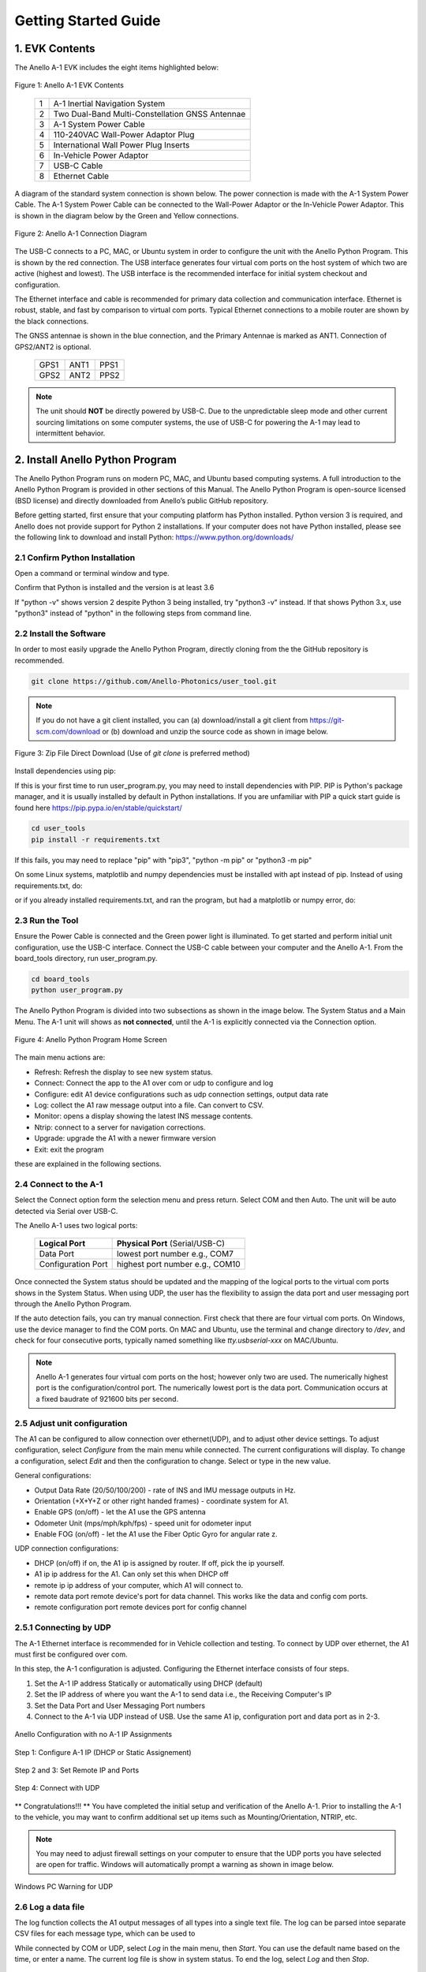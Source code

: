 Getting Started Guide
=======================

1. EVK Contents
------------------------

The Anello A-1 EVK includes the eight items highlighted below:

.. figure:: media/evk_contents.png
   :align: center

   Figure 1: Anello A-1 EVK Contents


 
    +---+------------------------------------------------+
    | 1 | A-1 Inertial Navigation System                 +
    +---+------------------------------------------------+
    | 2 | Two Dual-Band Multi-Constellation GNSS Antennae|
    +---+------------------------------------------------+
    | 3 | A-1 System Power Cable                         |
    +---+------------------------------------------------+
    | 4 | 110-240VAC Wall-Power Adaptor Plug             |
    +---+------------------------------------------------+
    | 5 | International Wall Power Plug Inserts          |
    +---+------------------------------------------------+
    | 6 | In-Vehicle Power Adaptor                       |
    +---+------------------------------------------------+
    | 7 | USB-C Cable                                    |
    +---+------------------------------------------------+
    | 8 | Ethernet Cable                                 |
    +---+------------------------------------------------+

A diagram of the standard system connection is shown below.  The power connection is made with the A-1 
System Power Cable.  The A-1 System Power Cable can be connected to the Wall-Power Adaptor or the 
In-Vehicle Power Adaptor.  This is shown in the diagram below by the Green and Yellow connections.

.. figure:: media/evk_wiring.png
   :scale: 50 %
   :align: center

   Figure 2: Anello A-1 Connection Diagram

The USB-C connects to a PC, MAC, or Ubuntu system in order to configure the unit with the Anello Python Program. This is shown by the red connection.
The USB interface generates four virtual com ports on the host system of which two are active (highest and 
lowest).  The USB interface is the recommended interface for initial system checkout and configuration.

The Ethernet interface and cable is recommended for primary data collection and communication interface.  
Ethernet is robust, stable, and fast by comparison to virtual com ports.  Typical Ethernet connections to a mobile router 
are shown by the black connections.

The GNSS antennae is shown in the blue connection, and the Primary Antennae is marked as ANT1.  Connection of GPS2/ANT2 is optional.

    +------+------+------+
    | GPS1 | ANT1 | PPS1 |
    +------+------+------+
    | GPS2 | ANT2 | PPS2 |
    +------+------+------+
    
.. note::
    The unit should **NOT** be directly powered by USB-C.  Due to the unpredictable sleep mode and other 
    current sourcing limitations on some computer systems, the use of USB-C for powering the A-1 may 
    lead to intermittent behavior.


2. Install Anello Python Program 
---------------------------------

The Anello Python Program runs on modern PC, MAC, and Ubuntu based computing systems.  A full introduction
to the Anello Python Program is provided in other sections of this Manual.  The Anello Python Program is 
open-source licensed (BSD license) and directly downloaded from Anello’s public GitHub repository.

Before getting started, first ensure that your computing platform has Python installed.  Python version 3 
is required, and Anello does not provide support for Python 2 installations.  If your computer does not 
have Python installed, please see the following link to download and install Python:
`<https://www.python.org/downloads/>`_

2.1 Confirm Python Installation
~~~~~~~~~~~~~~~~~~~~~~~~~~~~~~~~~~~

Open a command or terminal window and type.  

.. code-block:: python
    :emphasize-lines: 3

    python -v
    ...
    Python 3.7.0 (default, Jul 23 2018, 20:24:19)
    ...
    exit()

Confirm that Python is installed and the version is at least 3.6

If "python -v" shows version 2 despite Python 3 being installed, try "python3 -v" instead.
If that shows Python 3.x, use "python3" instead of "python" in the following steps from command line.

2.2 Install the Software
~~~~~~~~~~~~~~~~~~~~~~~~~~~

In order to most easily upgrade the Anello Python Program, directly cloning from the 
the GitHub repository is recommended.  

.. code-block:: python

    git clone https://github.com/Anello-Photonics/user_tool.git

.. note::
    If you do not have a git client installed, you can (a) download/install a git client  from 
    `<https://git-scm.com/download>`_ or (b) download and unzip the source code as shown in image below.

.. figure:: media/git_download.png
   :align: center
   
   Figure 3: Zip File Direct Download (Use of *git clone* is preferred method)

Install dependencies using pip:

If this is your first time to run user_program.py, you may need to install dependencies with PIP.
PIP is Python's package manager, and it is usually installed by default in Python installations.  If you are unfamiliar
with PIP a quick start guide is found here `<https://pip.pypa.io/en/stable/quickstart/>`_

.. code-block:: python

    cd user_tools
    pip install -r requirements.txt

If this fails, you may need to replace "pip" with "pip3", "python -m pip" or "python3 -m pip"

On some Linux systems, matplotlib and numpy dependencies must be installed with apt instead of pip.
Instead of using requirements.txt, do:

.. code-block:: python
    pip install cutie
    pip install pyserial
    pip intsall PySimpleGUI
    sudo apt install matplotlib
    sudo apt install numpy

or if you already installed requirements.txt, and ran the program, but had a matplotlib or numpy error, do:

.. code-block:: python
    pip uninstall matplotlib
    pip uninstall numpy
    sudo apt install matplotlib
    sudo apt install numpy

2.3 Run the Tool 
~~~~~~~~~~~~~~~~~~~~~~~~~~~~~~~~~~~
Ensure the Power Cable is connected and the Green power light is illuminated.  To get started and 
perform initial unit configuration, use the USB-C interface.  Connect the USB-C cable between your computer 
and the Anello A-1.  From the board_tools directory, run user_program.py. 

.. code-block:: python

    cd board_tools
    python user_program.py


The Anello Python Program is divided into two subsections as shown in the image below.  The System Status 
and a Main Menu.   The A-1 unit will shows as **not connected**, until the A-1 is explicitly connected via the
Connection option.      

.. figure:: media/full_status_labeled.png
   :scale: 50 %
   :align: center

   Figure 4: Anello Python Program Home Screen

The main menu actions are:

-   Refresh:    Refresh the display to see new system status.
-   Connect:    Connect the app to the A1 over com or udp to configure and log
-   Configure:  edit A1 device configurations such as udp connection settings, output data rate
-   Log:        collect the A1 raw message output into a file. Can convert to CSV.
-   Monitor:    opens a display showing the latest INS message contents.
-   Ntrip:      connect to a server for navigation corrections.
-   Upgrade:    upgrade the A1 with a newer firmware version
-   Exit:       exit the program

these are explained in the following sections.

2.4 Connect to the A-1
~~~~~~~~~~~~~~~~~~~~~~~~~~~~~~~~~~~
Select the Connect option form the selection menu and press return. Select COM and then Auto. The unit will
be auto detected via Serial over USB-C.  

The Anello A-1 uses two logical ports: 

    +-------------------------+-----------------------------------+
    | **Logical Port**        |  **Physical Port** (Serial/USB-C) |
    +-------------------------+-----------------------------------+
    |  Data Port              | lowest port number e.g., COM7     |
    +-------------------------+-----------------------------------+
    |  Configuration  Port    | highest port number e.g., COM10   |
    +-------------------------+-----------------------------------+
     

Once connected the System status should be updated and the mapping of the logical ports to the virtual com 
ports shows in the System Status. When using UDP, the user has the flexibility to assign the data port and user
messaging port through the Anello Python Program.

If the auto detection fails, you can try manual connection.  First check that there are four virtual com ports. 
On Windows, use the device manager to find the COM ports.  On MAC and Ubuntu, use the terminal and change directory to */dev*, 
and check for four consecutive ports, typically named something like *tty.usbserial-xxx* on MAC/Ubuntu.

.. note::
    Anello A-1 generates four virtual com ports on the host; however only two are used. The numerically 
    highest port is the configuration/control port.  The numerically lowest port is the data port. 
    Communication occurs at a fixed baudrate of 921600 bits per second.


2.5 Adjust unit configuration
~~~~~~~~~~~~~~~~~~~~~~~~~~~~~~~~~~~
The A1 can be configured to allow connection over ethernet(UDP), and to adjust other device settings.
To adjust configuration, select *Configure* from the main menu while connected. The current configurations will display.
To change a configuration, select *Edit* and then the configuration to change. Select or type in the new value.

General configurations:

-   Output Data Rate    (20/50/100/200) - rate of INS and IMU message outputs in Hz.
-   Orientation         (+X+Y+Z or other right handed frames) - coordinate system for A1.
-   Enable GPS          (on/off) - let the A1 use the GPS antenna
-   Odometer Unit       (mps/mph/kph/fps) - speed unit for odometer input
-   Enable FOG          (on/off) - let the A1 use the Fiber Optic Gyro for angular rate z.

UDP connection configurations:

-   DHCP (on/off)               if on, the A1 ip is assigned by router. If off, pick the ip yourself.
-   A1 ip                       ip address for the A1. Can only set this when DHCP off
-   remote ip                   ip address of your computer, which A1 will connect to.
-   remote data port            remote device's port for data channel. This works like the data and config com ports.
-   remote configuration port   remote devices port for config channel

2.5.1 Connecting by UDP
~~~~~~~~~~~~~~~~~~~~~~~~~~~~~~~~~~~
The A-1 Ethernet interface is recommended for in Vehicle collection and testing. To connect by UDP over ethernet, the A1 must first be configured over com.

In this step, the A-1 configuration is adjusted.  Configuring the Ethernet interface consists
of four steps.

1. Set the A-1 IP address Statically or automatically using DHCP (default)
2. Set the IP address of where you want the A-1 to send data i.e., the Receiving Computer's IP
3. Set the Data Port and User Messaging Port numbers
4. Connect to the A-1 via UDP instead of USB. Use the same A1 ip, configuration port and data port as in 2-3.

.. figure:: media/conf_no_ipassignment.png
   :scale: 50 %
   :align: center

   Anello Configuration with no A-1 IP Assignments

.. figure:: media/conf_dhcp_complete.png
   :scale: 50 %
   :align: center

   Step 1: Configure A-1 IP (DHCP or Static Assignement)

.. figure:: media/conf_setremoteport.png
   :scale: 50 %
   :align: center

   Step 2 and 3: Set Remote IP and Ports


.. figure:: media/connect_udp.png
   :scale: 50 %
   :align: center

   Step 4: Connect with UDP

** Congratulations!!! **
You have completed the initial setup and verification of the Anello A-1.  Prior to
installing the A-1 to the vehicle, you may want to confirm additional set up items such as
Mounting/Orientation, NTRIP, etc.

.. note::
    You may need to adjust firewall settings on your computer to ensure that the UDP ports you have selected are open
    for traffic.  Windows will automatically prompt a warning as shown in image below.


.. figure:: media/udp_warning.png
   :scale: 50 %
   :align: center

   Windows PC Warning for UDP

2.6 Log a data file
~~~~~~~~~~~~~~~~~~~~~~~~~~~~~~~~~~~
The log function collects the A1 output messages of all types into a single text file. The log can be parsed intoe separate
CSV files for each message type, which can be used to

While connected by COM or UDP, select *Log* in the main menu, then *Start*. You can use the default name based on the time, or enter a name.
The current log file is show in system status. To end the log, select *Log* and then *Stop*.

.. figure:: media/starting_log.png
   :scale: 100 %
   :align: center

   Starting a log.

The log files are under the logs directory, grouped in directories by month and then day.

The comma separated variable (CSV) format is useful for importing to other tools.
To export a log file to CSV, Select *Log*, then *Export*. Then select the log file to convert in the file picker.

.. figure:: media/export_log.png
   :scale: 100 %
   :align: center

A single log file containing a mix of message types is converted into separate CSV files for each message type.
These are saved in the exports directory under the name of the original log file.
For example, exporting log1.txt will create these files under under the exports/log1 directory:

-   imu.csv : raw IMU data such as acceleration and angular rates (APIMU messages)
-   gps.csv : GNSS data (APGPS messages)
-   ins.csv : primary inertial navigation solution data (APINS messages)

The first row of the file lists the message fields. Each other row is one message split into fields, in that same order.
The gps and ins files also have the final column "position_geojson": a formatted point to display in Kepler.gl, not part of the original message.

.. figure:: media/export_directory.png
   :scale: 70 %
   :align: center

The exported CSVs can be visualized at `Kepler <https://kepler.gl/demo>`_ which is an online tool
for geo-spatial data analysis. If the A-1 GNSS antenna is indoors or not connected, the resulting file may
not render in Kepler.gl tool, but this step demonstrates the process regardless. If the csv files fail to upload, check if they are empty and only upload the non-empty ones.

.. note::
    Kepler.GL does NOT store any data in the cloud.  It is purely client side browser app.

To use kepler.gl, drag and drop the exported csv files:

.. figure:: media/uploading_1.png
   :scale: 50 %
   :align: center

The APINS and APGPS messages will both be shown as layers. You can toggle the visibility of each layer by clicking the eye icon.

.. figure:: media/combined_layers.png
   :scale: 50 %
   :align: center

Or click the dual map view button (upper left) to view the layers in a split screen. Check or uncheck the desired layers on each side.

.. figure:: media/kepler_split.png
   :scale: 50 %
   :align: center

2.7 Monitor Output
~~~~~~~~~~~~~~~~~~~~~~~~~~~~~~~~~~~
Monitoring mode opens a display to watch the data of the INS solution in real-time.
It also allows toggling the logging and gps connection with the LOG and GPS buttons

To start monitoring, select *Monitor* in the main menu. This will launch a separate window. Close it to return to the main menu.

.. figure:: media/monitoring.png
   :scale: 50 %
   :align: center

   Output Monitoring

Some message fields may not appear until the A1 is turned on for enough time, with GNSS antennas connected.

2.8 Connect to NTRIP Caster
~~~~~~~~~~~~~~~~~~~~~~~~~~~~~~~~~~~
Connecting to an NTRIP caster will improve the accuracy of GNSS positioning.
Currently NTRIP requires connecting over UDP.
From the main menu, select *NTRIP* and then *Start*. Then enter the NTRIP caster details as prompted

-   caster: url or ip address
-   port: usually 2101
-   mountpoint
-   username
-   password
-   send GGA (yes/no) - whether the caster requires a GGA message for the device position.

The system status will show the NTRIP connection status. The details of the last used caster are saved.

2.9 Firmware Upgrade
~~~~~~~~~~~~~~~~~~~~~~~~~~~~~~~~~~~
To upgrade to a newer firmware version: Connection over COM, select *UPGRADE* from the main menu, then select *yes*. Then follow the instructions on the screen
The upgrade currently requires the windows executable included in the user_tools repo, HtxAurixBootLoader.exe.
The A1 output will halt until the upgrade is complete. After upgrading, the new firmware version number should show in system status.

3. Vehicle Installation
------------------------

The A-1 is easy to install on a land vehicle.  The mounting location of the A-1 is flexible and can be configured for various 
installation positions and orientations.  For getting starting quickly and minimizing the configuration steps, 
the recommendation is to mount the unit nearer the vehicle’s rear axle and along the vehicle 
centerline with the X-Axis facing forward along the direction of travel.  This mounting location will ensure 
good results with minimal configuration.


.. figure:: media/a1_install_location.png
   :scale: 50 %
   :align: center

   Default A-1 Installation Location

If the unit is oriented differently, then the orientation (“orn”) setting must be configured using the Anello 
Python Program.

See Advanced configuration and Anello Python Program detailed descriptions.

The GNSS antennae should be placed on the roof of the vehicle. The primary GNSS antenna is labelled GPS1 on 
the back of the A-1.  GPS1 must be connected for proper system operation.  GPS2 is optional. 

If the primary antennae is placed directly above the IMU, this results in the simplest lever-arm configuration. 
**Avoid** placing the antennae on significantly curved surfaces as 
this will reduce the available sky view of the Antennae.  **Do not place the antennae inside the vehicle or 
underneath other things (especially metal) as this will significantly reduce the GNSS signal quality.**

The antennae provided in the Anello EVK magnetically mounts to the vehicle roof.  Alternative GNSS antennae can be 
used, so long as they support *BOTH GPS L1 and L2C bands as well as the equivalent signals on the 
Glonass, Galileo, and Beidou constellations*.  Contact Anello if there are questions about using an alternate 
GNSS antennae.  

Finally, the EVK ships with an in-vehicle power adaptor.  If the in-vehicle power adaptor is used, please ensure the plug is 
securely and fully inserted.   Alternatively, cut-off in-vehicle power adaptor and connect the red and black power lines 
to a stable source of power in the range of 8 to 30 VDC.

Once the Anello A-1 is properly installed in the vehicle, you are ready to collect data.  Unlike other 
systems, the Anello A-1 does not require an extensive driving calibration prior to usage.  However, the 
system does require exceeding 2m/s velocity to enter full INS mode, and the performance will generally improve after 
the first 5 minutes of driving.

.. note::

    Use of a single band (L1 only) GNSS antennae will result in a significant reduction of accuracy and 
    likely prevent RTK from working at all. Please ensure the antennae has at least dual-band support.

    A known limitation of the initial A-1 unit is that it is intended for wheeled land vehicles.  Contact 
    Anello about availability and support for other vehicle types such as aircraft/drones, marine vehicles, 
    and tracked land vehicles

    The initial release supports logging data from both GNSS antennas, but does not include GNSS static heading 
    initialization.


